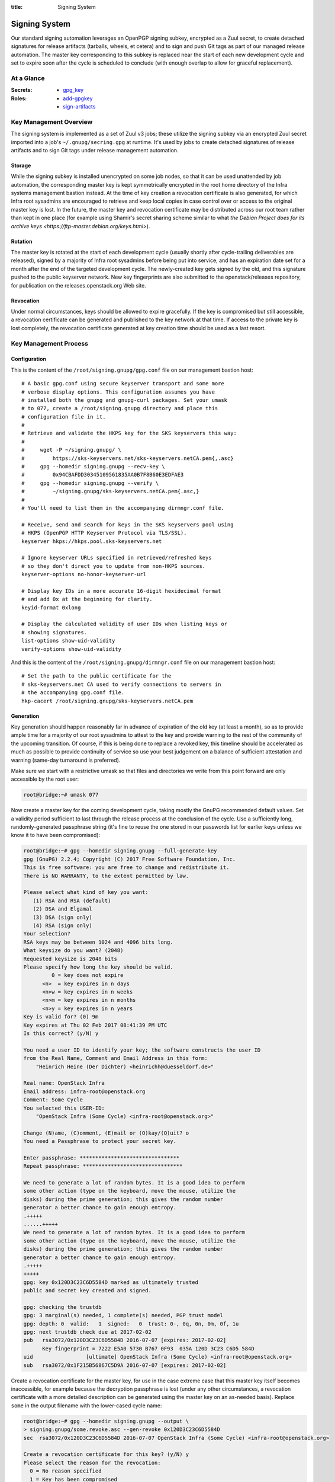 :title: Signing System

.. _signing:

Signing System
##############

Our standard signing automation leverages an OpenPGP signing subkey,
encrypted as a Zuul secret, to create detached signatures for
release artifacts (tarballs, wheels, et cetera) and to sign and push
Git tags as part of our managed release automation. The master key
corresponding to this subkey is replaced near the start of each new
development cycle and set to expire soon after the cycle is
scheduled to conclude (with enough overlap to allow for graceful
replacement).


At a Glance
===========

:Secrets:
  * `gpg_key
    <https://git.openstack.org/cgit/openstack-infra/project-config/tree/zuul.d/secrets.yaml>`_
:Roles:
  * `add-gpgkey
    <https://docs.openstack.org/infra/zuul-jobs/roles.html#role-add-gpgkey>`_
  * `sign-artifacts
    <https://docs.openstack.org/infra/zuul-jobs/roles.html#role-sign-artifacts>`_


Key Management Overview
=======================

The signing system is implemented as a set of Zuul v3 jobs; these
utilize the signing subkey via an encrypted Zuul secret imported
into a job's ``~/.gnupg/secring.gpg`` at runtime. It's used by jobs
to create detached signatures of release artifacts and to sign Git
tags under release management automation.


Storage
-------

While the signing subkey is installed unencrypted on some job nodes,
so that it can be used unattended by job automation, the
corresponding master key is kept symmetrically encrypted in the root
home directory of the Infra systems management bastion instead. At
the time of key creation a revocation certificate is also generated,
for which Infra root sysadmins are encouraged to retrieve and keep
local copies in case control over or access to the original master
key is lost. In the future, the master key and revocation
certificate may be distributed across our root team rather than kept
in one place (for example using Shamir's secret sharing scheme
similar to what `the Debian Project does for its archive keys
<https://ftp-master.debian.org/keys.html>`).


Rotation
--------

The master key is rotated at the start of each development cycle
(usually shortly after cycle-trailing deliverables are released),
signed by a majority of Infra root sysadmins before being put into
service, and has an expiration date set for a month after the end of
the targeted development cycle. The newly-created key gets signed by
the old, and this signature pushed to the public keyserver network.
New key fingerprints are also submitted to the openstack/releases
repository, for publication on the releases.openstack.org Web site.


Revocation
----------

Under normal circumstances, keys should be allowed to expire
gracefully. If the key is compromised but still accessible, a
revocation certificate can be generated and published to the key
network at that time. If access to the private key is lost
completely, the revocation certificate generated at key creation
time should be used as a last resort.


Key Management Process
======================

Configuration
-------------

This is the content of the ``/root/signing.gnupg/gpg.conf`` file on
our management bastion host::

    # A basic gpg.conf using secure keyserver transport and some more
    # verbose display options. This configuration assumes you have
    # installed both the gnupg and gnupg-curl packages. Set your umask
    # to 077, create a /root/signing.gnupg directory and place this
    # configuration file in it.
    #
    # Retrieve and validate the HKPS key for the SKS keyservers this way:
    #
    #     wget -P ~/signing.gnupg/ \
    #         https://sks-keyservers.net/sks-keyservers.netCA.pem{,.asc}
    #     gpg --homedir signing.gnupg --recv-key \
    #         0x94CBAFDD30345109561835AA0B7F8B60E3EDFAE3
    #     gpg --homedir signing.gnupg --verify \
    #         ~/signing.gnupg/sks-keyservers.netCA.pem{.asc,}
    #
    # You'll need to list them in the accompanying dirmngr.conf file.

    # Receive, send and search for keys in the SKS keyservers pool using
    # HKPS (OpenPGP HTTP Keyserver Protocol via TLS/SSL).
    keyserver hkps://hkps.pool.sks-keyservers.net

    # Ignore keyserver URLs specified in retrieved/refreshed keys
    # so they don't direct you to update from non-HKPS sources.
    keyserver-options no-honor-keyserver-url

    # Display key IDs in a more accurate 16-digit hexidecimal format
    # and add 0x at the beginning for clarity.
    keyid-format 0xlong

    # Display the calculated validity of user IDs when listing keys or
    # showing signatures.
    list-options show-uid-validity
    verify-options show-uid-validity

And this is the content of the ``/root/signing.gnupg/dirmngr.conf`` file on
our management bastion host::

    # Set the path to the public certificate for the
    # sks-keyservers.net CA used to verify connections to servers in
    # the accompanying gpg.conf file.
    hkp-cacert /root/signing.gnupg/sks-keyservers.netCA.pem


Generation
----------

Key generation should happen reasonably far in advance of expiration
of the old key (at least a month), so as to provide ample time for a
majority of our root sysadmins to attest to the key and provide
warning to the rest of the community of the upcoming transition. Of
course, if this is being done to replace a revoked key, this
timeline should be accelerated as much as possible to provide
continuity of service so use your best judgement on a balance of
sufficient attestation and warning (same-day turnaround is
preferred).

Make sure we start with a restrictive umask so that files and
directories we write from this point forward are only accessible by
the root user:

.. code-block:: shell-session

    root@bridge:~# umask 077

Now create a master key for the coming development cycle, taking
mostly the GnuPG recommended default values. Set a validity period
sufficient to last through the release process at the conclusion of
the cycle. Use a sufficiently long, randomly-generated passphrase
string (it's fine to reuse the one stored in our passwords list for
earlier keys unless we know it to have been compromised):

.. code-block:: shell-session

    root@bridge:~# gpg --homedir signing.gnupg --full-generate-key
    gpg (GnuPG) 2.2.4; Copyright (C) 2017 Free Software Foundation, Inc.
    This is free software: you are free to change and redistribute it.
    There is NO WARRANTY, to the extent permitted by law.

    Please select what kind of key you want:
       (1) RSA and RSA (default)
       (2) DSA and Elgamal
       (3) DSA (sign only)
       (4) RSA (sign only)
    Your selection?
    RSA keys may be between 1024 and 4096 bits long.
    What keysize do you want? (2048)
    Requested keysize is 2048 bits
    Please specify how long the key should be valid.
             0 = key does not expire
          <n>  = key expires in n days
          <n>w = key expires in n weeks
          <n>m = key expires in n months
          <n>y = key expires in n years
    Key is valid for? (0) 9m
    Key expires at Thu 02 Feb 2017 08:41:39 PM UTC
    Is this correct? (y/N) y

    You need a user ID to identify your key; the software constructs the user ID
    from the Real Name, Comment and Email Address in this form:
        "Heinrich Heine (Der Dichter) <heinrichh@duesseldorf.de>"

    Real name: OpenStack Infra
    Email address: infra-root@openstack.org
    Comment: Some Cycle
    You selected this USER-ID:
        "OpenStack Infra (Some Cycle) <infra-root@openstack.org>"

    Change (N)ame, (C)omment, (E)mail or (O)kay/(Q)uit? o
    You need a Passphrase to protect your secret key.

    Enter passphrase: ********************************
    Repeat passphrase: ********************************

    We need to generate a lot of random bytes. It is a good idea to perform
    some other action (type on the keyboard, move the mouse, utilize the
    disks) during the prime generation; this gives the random number
    generator a better chance to gain enough entropy.
    .+++++
    ......+++++
    We need to generate a lot of random bytes. It is a good idea to perform
    some other action (type on the keyboard, move the mouse, utilize the
    disks) during the prime generation; this gives the random number
    generator a better chance to gain enough entropy.
    .+++++
    +++++
    gpg: key 0x120D3C23C6D5584D marked as ultimately trusted
    public and secret key created and signed.

    gpg: checking the trustdb
    gpg: 3 marginal(s) needed, 1 complete(s) needed, PGP trust model
    gpg: depth: 0  valid:   1  signed:   0  trust: 0-, 0q, 0n, 0m, 0f, 1u
    gpg: next trustdb check due at 2017-02-02
    pub   rsa3072/0x120D3C23C6D5584D 2016-07-07 [expires: 2017-02-02]
          Key fingerprint = 7222 E5A0 5730 B767 0F93  035A 120D 3C23 C6D5 584D
    uid                 [ultimate] OpenStack Infra (Some Cycle) <infra-root@openstack.org>
    sub   rsa3072/0x1F215B56867C5D9A 2016-07-07 [expires: 2017-02-02]

Create a revocation certificate for the master key, for use in the
case extreme case that this master key itself becomes inaccessible,
for example because the decryption passphrase is lost (under any
other circumstances, a revocation certificate with a more detailed
description can be generated using the master key on an as-needed
basis). Replace ``some`` in the output filename with the lower-cased
cycle name:

.. code-block:: shell-session

    root@bridge:~# gpg --homedir signing.gnupg --output \
    > signing.gnupg/some.revoke.asc --gen-revoke 0x120D3C23C6D5584D
    sec  rsa3072/0x120D3C23C6D5584D 2016-07-07 OpenStack Infra (Some Cycle) <infra-root@openstack.org>

    Create a revocation certificate for this key? (y/N) y
    Please select the reason for the revocation:
      0 = No reason specified
      1 = Key has been compromised
      2 = Key is superseded
      3 = Key is no longer used
      Q = Cancel
    (Probably you want to select 1 here)
    Your decision? 1
    Enter an optional description; end it with an empty line:
    > This revocation is to be used in the event the key cannot be recovered.
    >
    Reason for revocation: Key has been compromised
    This revocation is to be used in the event the key cannot be recovered.
    Is this okay? (y/N) y

    You need a passphrase to unlock the secret key for
    user: "OpenStack Infra (Some Cycle) <infra-root@openstack.org>"
    2048-bit RSA key, ID 0x120D3C23C6D5584D, created 2016-07-07

    Enter passphrase: ********************************

    ASCII armored output forced.
    Revocation certificate created.

    Please move it to a medium which you can hide away; if Mallory gets
    access to this certificate he can use it to make your key unusable.
    It is smart to print this certificate and store it away, just in case
    your media become unreadable.  But have some caution:  The print system of
    your machine might store the data and make it available to others!

Use the interactive key editor to add a subkey constrained to
signing purposes only. It does not need an expiration since it will
be valid only for as long as its associated master key is valid:

.. code-block:: shell-session

    root@bridge:~# gpg --homedir signing.gnupg --edit-key 0x120D3C23C6D5584D
    gpg (GnuPG) 2.2.4; Copyright (C) 2017 Free Software Foundation, Inc.
    This is free software: you are free to change and redistribute it.
    There is NO WARRANTY, to the extent permitted by law.

    Secret key is available.

    pub  rsa3072/0x120D3C23C6D5584D  created: 2016-07-07  expires: 2017-02-02  usage: SC
                                   trust: ultimate      validity: ultimate
    sub  rsa3072/0x1F215B56867C5D9A  created: 2016-07-07  expires: 2017-02-02  usage: E
    [ultimate] (1). OpenStack Infra (Some Cycle) <infra-root@openstack.org>

    gpg> addkey
    Please select what kind of key you want:
       (3) DSA (sign only)
       (4) RSA (sign only)
       (5) Elgamal (encrypt only)
       (6) RSA (encrypt only)
    Your selection? 4
    RSA keys may be between 1024 and 4096 bits long.
    What keysize do you want? (2048)
    Requested keysize is 2048 bits
    Please specify how long the key should be valid.
             0 = key does not expire
          <n>  = key expires in n days
          <n>w = key expires in n weeks
          <n>m = key expires in n months
          <n>y = key expires in n years
    Key is valid for? (0)
    Key does not expire at all
    Is this correct? (y/N) y
    Really create? (y/N) y
    Key is protected.

    You need a passphrase to unlock the secret key for
    user: "OpenStack Infra (Some Cycle) <infra-root@openstack.org>"
    2048-bit RSA key, ID 0x120D3C23C6D5584D, created 2016-07-07

    Enter passphrase: ********************************

    We need to generate a lot of random bytes. It is a good idea to perform
    some other action (type on the keyboard, move the mouse, utilize the
    disks) during the prime generation; this gives the random number
    generator a better chance to gain enough entropy.
    +++++
    ........+++++

    pub  rsa3072/0x120D3C23C6D5584D  created: 2016-07-07  expires: 2017-02-02  usage: SC
                               trust: ultimate      validity: ultimate
    sub  rsa3072/0x1F215B56867C5D9A  created: 2016-07-07  expires: 2017-02-02  usage: E
    sub  rsa3072/0xC0224DB5F541FB68  created: 2016-07-07  expires: never       usage: S
    [ultimate] (1). OpenStack Infra (Some Cycle) <infra-root@openstack.org>

    gpg> save

Next, sign the new master key with the key from the previous cycle
(specified with the ``--default-key`` option). This proves that the
new key was created by a party with access to its predecessor, so
provides some added assurance of its validity:

.. code-block:: shell-session

    root@bridge:~# gpg --homedir signing.gnupg --default-key 0x70CA2E45DF30B1B8 --sign-key 0x120D3C23C6D5584D

    pub  rsa3072/0x120D3C23C6D5584D  created: 2016-07-07  expires: 2017-02-02  usage:SC
                                   trust: ultimate      validity: ultimate
    sub  rsa3072/0x1F215B56867C5D9A  created: 2016-07-07  expires: 2017-02-02  usage:E
    sub  rsa3072/0xC0224DB5F541FB68  created: 2016-07-07  expires: never       usage:S
    [ultimate] (1). OpenStack Infra (Pike Cycle) <infra-root@openstack.org>


    pub  rsa3072/0x120D3C23C6D5584D  created: 2016-07-07  expires: 2017-02-02  usage:SC
                                   trust: ultimate      validity: ultimate
     Primary key fingerprint: 120D 3C23 C6D5 584D 6FC2  4646 64DB B05A CC5E 7C28

         OpenStack Infra (Some Cycle) <infra-root@openstack.org>

    This key is due to expire on 2017-02-02.
    Are you sure that you want to sign this key with your
    key "OpenStack Infra (Previous Cycle) <infra-root@openstack.org>" (0x70CA2E45DF30B1B8)

    Really sign? (y/N) y

    You need a passphrase to unlock the secret key for
    user: "OpenStack Infra (Previous Cycle) <infra-root@openstack.org>"
    2048-bit RSA key, ID 0x70CA2E45DF30B1B8, created 2016-11-03

    Enter passphrase: ********************************

Now send the master key to the keyserver network. The subkeys are
all submitted along with it, so do not need to be specified
separately:

.. code-block:: shell-session

    root@bridge:~# gpg --homedir signing.gnupg --send-keys 0x120D3C23C6D5584D
    sending key 0x120D3C23C6D5584D to hkps server hkps.pool.sks-keyservers.net

The rest of this process shouldn't happen until we're ready for the
signing system to transition to our new key. In a typical,
non-emergency rotation this should not happen until release
activities for the previous cycle have concluded so that we don't
inadvertently sign their artifacts with the new key.

Create a new GnuPG keychain by exporting a copy of just the signing
subkey to a file and then importing that (and only that) in a new
GnuPG directory:

.. code-block:: shell-session

    root@bridge:~# umask 077
    root@bridge:~# mkdir temporary.gnupg
    root@bridge:~# gpg --homedir signing.gnupg \
    > --output temporary.gnupg/secret-subkeys
    > --export-secret-subkeys 0xC0224DB5F541FB68\!
    root@bridge:~# gpg --homedir temporary.gnupg \
    > --import temporary.gnupg/secret-subkeys
    gpg: keyring `temporary.gnupg/secring.gpg' created
    gpg: keyring `temporary.gnupg/pubring.gpg' created
    gpg: key C6D5584D: secret key imported
    gpg: temporary.gnupg/trustdb.gpg: trustdb created
    gpg: key C6D5584D: public key "OpenStack Infra (Some Cycle) <infra-root@openstack.org>" imported
    gpg: Total number processed: 1
    gpg:               imported: 1  (RSA: 1)
    gpg:       secret keys read: 1
    gpg:   secret keys imported: 1

Check that the exported version does not contain a usable primary
secret key by listing all secret keys and looking for a ``sec#`` in
front of it instead of just ``sec``:

.. code-block:: shell-session

    root@bridge:~# gpg --homedir temporary.gnupg --list-secret-keys

    /root/temporary.gnupg/pubring.kbx
    ---------------------------------
    sec#  rsa3072 2016-07-07 [SC] [expires: 2017-02-02]
          120D3C23C6D5584D
    uid           [unknown] OpenStack Infra (Some Cycle) <infra-root@openstack.org>
    ssb   rsa3072 2016-07-07 [S]

So that our CI jobs will be able to make use of this subkey without
interactively supplying a passphrase, the old passphrase (exported
from the master key) must be reset to an empty string in the new
temporary copy. Here we override the default pinentry mode to
loopback as a workaround for other pinentry frontends refusing to
accept an empty passphrase (unfortunately the prompting and feedback
from the loopback pinentry leaves something to be desired). This is
again done using an interactive key editor session:

.. code-block:: shell-session

    root@bridge:~# gpg --homedir temporary.gnupg --pinentry-mode loopback \
    > --edit-key 0xC0224DB5F541FB68
    gpg (GnuPG) 2.2.4; Copyright (C) 2017 Free Software Foundation, Inc.
    This is free software: you are free to change and redistribute it.
    There is NO WARRANTY, to the extent permitted by law.

    Secret subkeys are available.

    pub  rsa3072/0x120D3C23C6D5584D  created: 2016-07-07  expires: 2017-02-02  usage: SC
                     trust: unknown       validity: unknown
    sub  rsa3072/0xC0224DB5F541FB68  created: 2016-07-07  expires: never       usage: S
    [ unknown] (1). OpenStack Infra (Some Cycle) <infra-root@openstack.org>

    gpg> passwd
    gpg: key 120D3C23C6D5584D/120D3C23C6D5584D: error changing passphrase: No secret key
    Enter passphrase: ********************************
    Enter passphrase:

    gpg> save
    Key not changed so no update needed.

Test the subkey can be used without a passphrase::

  root@bridge:~# echo foo | gpg --homedir temporary.gnupg --sign --armor
  -----BEGIN PGP MESSAGE-----

  owEB0QEu/pANAwAKARpUEUgFTp44AcsKYgBbid4PZm9vCokBswQAAQoAHRYhBB5+
  uy3Npgy9sH8nfBpUEUgFTp44BQJbid4PAAoJEBpUEUgFTp4486YMAIQ8zfP5ZBTq
  7+d6ZAO25HeYCXwqU7qqNRazrceyfBBcES6+TvOtbpNPxpCzAhT2RhkIJZMJaetF
  /RObIXn5/nHdXRsEKgTIxoyPMfxo5M8zbLqnm7NEsFzUjK2lojBPxBQs/SxiD9Qy
  5Hvv7sAtgNV11dzzoTtyIfOXU9dUjuEnfgboc7z410ctflgI8USRiaYaCJbdj1J/
  iGlplq/jTNMnIB3N15M5M5U9GfFO05MVyoPz0qi3t9gWP8hkOnvOSakG25NVGB4l
  zUbMR1oK8pmLJ33fcw/8/TejjeI2FVJh9jSVE8v4O77Iiir8XcIC+PwT2MK/HIda
  SR43vh1iK66BbmlsONWxII74fIPEDHDeCqVnkzxdhleDf7DOd9HhYmI8WNOKtTIU
  7hcy6cYqHBjEgVr5oViNiveiwGsKlOUhh8x1eYDIxEEoGQEHDJDKq9YOMMjRdsO8
  fOw0TD/1r8Lmi8QLkCfGvFdrSY6EoCHqCMx3+JmGUD+iFGp2rCOucw==
  =LxND
  -----END PGP MESSAGE-----

This leaves us with a temporary keyring containing only an unencrypted
copy of the signing subkey. Export this keyring so that we can add it
as a secret to Zuul for use by release jobs.

.. code-block:: shell-session

    root@bridge:~# gpg --homedir temporary.gnupg \
    > --output temporary.gnupg/for-zuul --armor \
    > --export-secret-subkeys 0xC0224DB5F541FB68\!
    root@bridge:~# wget https://git.openstack.org/cgit/openstack-infra/zuul/plain/tools/encrypt_secret.py
    root@bridge:~# python3 encrypt_secret.py --tenant openstack \
    > --infile temporary.gnupg/for-zuul --outfile temporary.gnupg/zuul.yaml \
    > https://zuul.openstack.org openstack-infra/project-config
    writing RSA key
    Public key length: 4096 bits (512 bytes)
    Max plaintext length per chunk: 470 bytes
    Input plaintext length: 4818 bytes
    Number of chunks: 11

Copy ``temporary.gnupg/zuul.yaml`` to your workstation and make a
commit to ``zuul.d/secrets.yaml`` file in the
``openstack/project-config`` repo to update the ``gpg_key`` secret
with its contents.  Be sure to replace ``<name>`` and
``<fieldname>`` as appropriate.

Safely clean up, doing your best to securely remove the temporary
copy of the unencrypted signing subkey and any associated files:

.. code-block:: shell-session

    root@bridge:~# find temporary.gnupg/ -type f -exec shred {} \;
    root@bridge:~# rm -rf temporary.gnupg encrypt_secret.py

To document this transition, export a minimal text version of the
public master key:

.. code-block:: shell-session

    root@bridge:~# ( gpg --fingerprint \
    > 0x120d3c23c6d5584d6fc2464664dbb05acc5e7c28
    > gpg --armor --export-options export-clean,export-minimal \
    > --export 0x120d3c23c6d5584d6fc2464664dbb05acc5e7c28 ) > \
    > 0x120d3c23c6d5584d6fc2464664dbb05acc5e7c28.txt

Add the file to a change for the ``openstack/releases`` repo placing
it in the ``doc/source/static`` directory, and then link it similarly
to other exported public keys are linked in the `Cryptographic
Signatures
<https://releases.openstack.org/#cryptographic-signatures>` section
of ``doc/source/index.rst`` (noting the appropriate end date for use
of the prior key as the start date for the new one).


Attestation
-----------

We need a majority (if not all) of our current root sysadmins to
verify and attest to the authenticity of our artifact signing key,
because it represents a system maintained by our team rather than
representing some particular individual and so anyone else attesting
to this key can really only do so transitively through us. This
should be done soon after a new key is minted (preferably the same
week) so that others in the community who wish to extend the web of
trust around the key based on our attestations (for example, release
managers or team leads) have an opportunity to do so before it's put
into production.

Start by logging into the management bastion and examining the
fingerprint of the key as it exists on disk:

.. code-block:: shell-session

    me@bridge:~$ sudo gpg --homedir /root/signing.gnupg --fingerprint \
    > --list-keys "OpenStack Infra (Some Cycle)"
    pub   rsa3072/0x120D3C23C6D5584D 2016-07-07 [expires: 2017-02-02]
          Key fingerprint = 120D 3C23 C6D5 584D 6FC2  4646 64DB B05A CC5E 7C28
    uid                 [ultimate] OpenStack Infra (Some Cycle) <infra-root@openstack.org>
    sub   rsa3072/0x1F215B56867C5D9A 2016-07-07 [expires: 2017-02-02]
    sub   rsa3072/0xC0224DB5F541FB68 2016-07-07

Now on your own system where your OpenPGP key resides, retrieve the
key, compare the fingerprint from above, and if they match, sign it
and push the signature back to the keyserver network:

.. code-block:: shell-session

    me@home:~$ gpg2 --recv-keys 0x120D3C23C6D5584D
    gpg: requesting key 0x120D3C23C6D5584D from hkps server hkps.pool.sks-keyservers.net
    gpg: key 0x120D3C23C6D5584D: public key "OpenStack Infra (Some Cycle) <infra-root@openstack.org>" imported
    gpg: 3 marginal(s) needed, 1 complete(s) needed, classic trust model
    gpg: depth: 0  valid:   3  signed:  31  trust: 0-, 0q, 0n, 0m, 0f, 3u
    gpg: depth: 1  valid:  31  signed:  46  trust: 30-, 0q, 0n, 0m, 1f, 0u
    gpg: next trustdb check due at 2016-11-30
    gpg: Total number processed: 1
    gpg:               imported: 1  (RSA: 1)
    me@home:~$ gpg2 --fingerprint 0x120D3C23C6D5584D
    pub   rsa3072/0x120D3C23C6D5584D 2016-07-07 [expires: 2017-02-02]
          Key fingerprint = 120D 3C23 C6D5 584D 6FC2  4646 64DB B05A CC5E 7C28
    uid                 [  full  ] OpenStack Infra (Some Cycle) <infra-root@openstack.org>
    sub   rsa3072/0x1F215B56867C5D9A 2016-07-07 [expires: 2017-02-02]
    sub   rsa3072/0xC0224DB5F541FB68 2016-07-07
    me@home:~$ gpg2 --sign-key 0x120D3C23C6D5584D

    pub  rsa3072/0x120D3C23C6D5584D  created: 2016-07-07  expires: 2017-02-02  usage: SC
                                   trust: unknown       validity: full
    sub  rsa3072/0x1F215B56867C5D9A  created: 2016-07-07  expires: 2017-02-02  usage: E
    sub  rsa3072/0xC0224DB5F541FB68  created: 2016-07-07  expires: never       usage: S
    [  full  ] (1). OpenStack Infra (Some Cycle) <infra-root@openstack.org>


    pub  rsa3072/0x120D3C23C6D5584D  created: 2016-07-07  expires: 2017-02-02  usage: SC
                                   trust: unknown       validity: full
     Primary key fingerprint: 120D 3C23 C6D5 584D 6FC2  4646 64DB B05A CC5E 7C28

         OpenStack Infra (Some Cycle) <infra-root@openstack.org>

    This key is due to expire on 2017-02-02.
    Are you sure that you want to sign this key with your
    key "My Name <me@example.org>" (0xAB54A98CEB1F0AD2)

    Really sign? (y/N) y

       +-----------------------------------------------------------------------+
       | Please enter the passphrase to unlock the secret key for the OpenPGP  |
       | certificate:                                                          |
       | "My Name <me@example.org>"                                            |
       | 2048-bit RSA key, ID 0xAB54A98CEB1F0AD2,                              |
       | created 2008-09-10.                                                   |
       |                                                                       |
       |                                                                       |
       | Passphrase **********************____________________________________ |
       |                                                                       |
       |          <OK>                                         <Cancel>        |
       +-----------------------------------------------------------------------+

    me@home:~$ gpg2 --send-keys 0x120D3C23C6D5584D
    gpg: sending key 0x120D3C23C6D5584D to hkps server hkps.pool.sks-keyservers.net

Also, please retrieve a copy of the
``/root/signing.gnupg/some.revoke.asc`` fallback revocation
certificate (``some`` to be replaced with the lower-cased release
name) from the management bastion and keep it stashed somewhere
secure, for emergency use in the (hopefully very unlikely) event
that our OpenPGP master private key is completely lost to us (for
example, if we lose the file containing its decryption passphrase
and all backups thereof).
